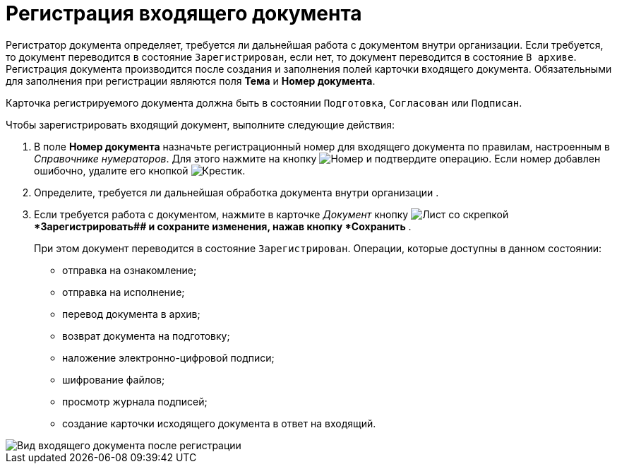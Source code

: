 = Регистрация входящего документа

Регистратор документа определяет, требуется ли дальнейшая работа с документом внутри организации. Если требуется, то документ переводится в состояние `Зарегистрирован`, если нет, то документ переводится в состояние `В архиве`. Регистрация документа производится после создания и заполнения полей карточки входящего документа. Обязательными для заполнения при регистрации являются поля *Тема* и *Номер документа*.

Карточка регистрируемого документа должна быть в состоянии `Подготовка`, `Согласован` или `Подписан`.

Чтобы зарегистрировать входящий документ, выполните следующие действия:

. В поле *Номер документа* назначьте регистрационный номер для входящего документа по правилам, настроенным в _Справочнике нумераторов_. Для этого нажмите на кнопку image:buttons/number.png[Номер] и подтвердите операцию. Если номер добавлен ошибочно, удалите его кнопкой image:buttons/x-black.png[Крестик].
. Определите, требуется ли дальнейшая обработка документа внутри организации .
. Если требуется работа с документом, нажмите в карточке _Документ_ кнопку image:buttons/register.png[Лист со скрепкой]**Зарегистрировать## и сохраните изменения, нажав кнопку *Сохранить* .
+
При этом документ переводится в состояние `Зарегистрирован`. Операции, которые доступны в данном состоянии:

* отправка на ознакомление;
* отправка на исполнение;
* перевод документа в архив;
* возврат документа на подготовку;
* наложение электронно-цифровой подписи;
* шифрование файлов;
* просмотр журнала подписей;
* создание карточки исходящего документа в ответ на входящий.

image::Doc_In_Registrated.png[Вид входящего документа после регистрации]
